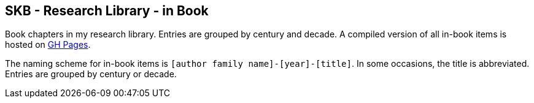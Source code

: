 //
// ============LICENSE_START=======================================================
//  Copyright (C) 2018 Sven van der Meer. All rights reserved.
// ================================================================================
// This file is licensed under the CREATIVE COMMONS ATTRIBUTION 4.0 INTERNATIONAL LICENSE
// Full license text at https://creativecommons.org/licenses/by/4.0/legalcode
// 
// SPDX-License-Identifier: CC-BY-4.0
// ============LICENSE_END=========================================================
//
// @author Sven van der Meer (vdmeer.sven@mykolab.com)
//

== SKB - Research Library - in Book

Book chapters in my research library.
Entries are grouped by century and decade.
A compiled version of all in-book items is hosted on link:https://vdmeer.github.io/skb/library/inbook.html[GH Pages].

The naming scheme for in-book items is `[author family name]-[year]-[title]`.
In some occasions, the title is abbreviated.
Entries are grouped by century or decade.